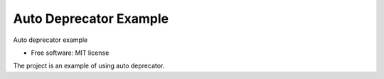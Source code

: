 =======================
Auto Deprecator Example
=======================


.. image:: https://img.shields.io/pypi/v/auto_deprecator_example.svg
        :target: https://pypi.python.org/pypi/auto_deprecator_example

.. image:: https://img.shields.io/travis/gavincyi/auto_deprecator_example.svg
        :target: https://travis-ci.org/gavincyi/auto_deprecator_example

.. image:: https://readthedocs.org/projects/auto-deprecator-example/badge/?version=latest
        :target: https://auto-deprecator-example.readthedocs.io/en/latest/?badge=latest
        :alt: Documentation Status




Auto deprecator example


* Free software: MIT license

The project is an example of using auto deprecator.
